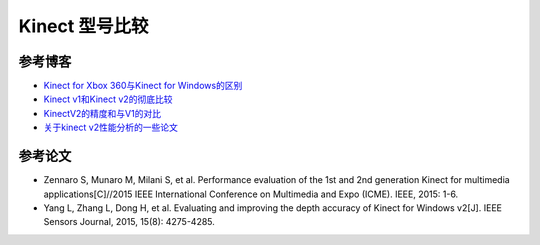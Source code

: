 Kinect 型号比较
======================


参考博客
-----------

- \ `Kinect for Xbox 360与Kinect for Windows的区别 <https://blog.csdn.net/zhaiyujia15195383763/article/details/80948714>`_\ 

- \ `Kinect v1和Kinect v2的彻底比较 <https://www.cnblogs.com/TracePlus/p/4136297.html>`_\ 

- \ `KinectV2的精度和与V1的对比 <http://brightguo.com/kinectv2-accuracy/>`_\ 

- \ `关于kinect v2性能分析的一些论文 <https://blog.csdn.net/jiaojialulu/article/details/52858268>`_\ 


参考论文
------------

- Zennaro S, Munaro M, Milani S, et al. Performance evaluation of the 1st and 2nd generation Kinect for multimedia applications[C]//2015 IEEE International Conference on Multimedia and Expo (ICME). IEEE, 2015: 1-6.

- Yang L, Zhang L, Dong H, et al. Evaluating and improving the depth accuracy of Kinect for Windows v2[J]. IEEE Sensors Journal, 2015, 15(8): 4275-4285.